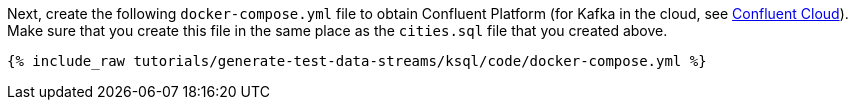 Next, create the following `docker-compose.yml` file to obtain Confluent Platform (for Kafka in the cloud, see https://www.confluent.io/confluent-cloud/tryfree/[Confluent Cloud]). Make sure that you create this file in the same place as the `cities.sql` file that you created above.

+++++
<pre class="snippet"><code class="dockerfile">{% include_raw tutorials/generate-test-data-streams/ksql/code/docker-compose.yml %}</code></pre>
+++++